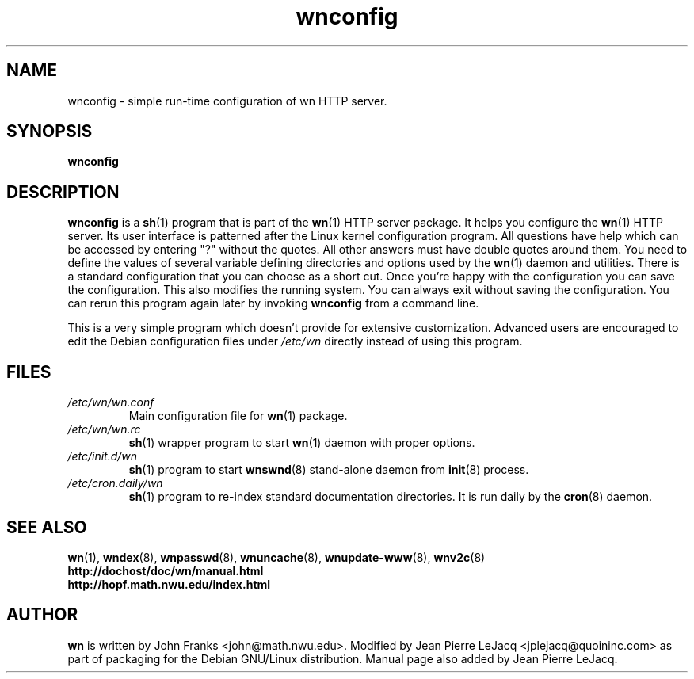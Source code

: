 .\" source:
.\"   $Source: /var/cvs/projects/debian/printop/debian/dpkg.src/printop.printop.1.in,v $
.\"
.\" revision:
.\"   @(#) $Id: printop.printop.1.in,v 1.2 1998/04/23 04:31:28 jplejacq Exp $
.\"
.\" copyright:
.\"   Copyright (C) 1998 Jean Pierre LeJacq <jplejacq@quoininc.com>
.\"
.\"   Distributed under the GNU GENERAL PUBLIC LICENSE.
.\"
.TH wnconfig 8 "Sat, 25 Apr 1998 00:34:33 -0400" "1.18.7-1" "Debian GNU/Linux manual"
.SH NAME
wnconfig \- simple run-time configuration of wn HTTP server.
.SH SYNOPSIS
.B wnconfig
.SH DESCRIPTION
.B wnconfig
is a
.BR sh (1)
program that is part of the
.BR wn (1)
HTTP server package.
It helps you configure the
.BR wn (1)
HTTP server. Its user interface is patterned after the Linux kernel
configuration program.  All questions have help which can be accessed
by entering "?" without the quotes. All other answers must have double
quotes around them. You need to define the values of several variable
defining directories and options used by the
.BR wn (1)
daemon and utilities. There is a standard configuration that you can
choose as a short cut. Once you're happy with the configuration you
can save the configuration. This also modifies the running system. You
can always exit without saving the configuration. You can rerun this
program again later by invoking
.B wnconfig
from a command line.

This is a very simple program which doesn't provide for extensive
customization. Advanced users are encouraged to edit the Debian
configuration files under
.I /etc/wn
directly instead of using this program.
.SH FILES
.TP
.I /etc/wn/wn.conf
Main configuration file for
.BR wn (1)
package.
.TP
.I /etc/wn/wn.rc
.BR sh (1)
wrapper program to start
.BR wn (1)
daemon with proper options.
.TP
.I /etc/init.d/wn
.BR sh (1)
program to start
.BR wnswnd (8)
stand-alone daemon from
.BR init (8)
process.
.TP
.I /etc/cron.daily/wn
.BR sh (1)
program to re-index standard documentation directories.  It is run
daily by the
.BR cron (8)
daemon.
.SH SEE ALSO
.BR wn (1),
.BR wndex (8),
.BR wnpasswd (8),
.BR wnuncache (8),
.BR wnupdate-www (8),
.BR wnv2c (8)
.br
.B http://dochost/doc/wn/manual.html
.br
.B http://hopf.math.nwu.edu/index.html
.SH AUTHOR
.B wn
is written by John Franks <john@math.nwu.edu>.  Modified by Jean
Pierre LeJacq <jplejacq@quoininc.com> as part of packaging for the
Debian GNU/Linux distribution. Manual page also added by Jean Pierre
LeJacq.
